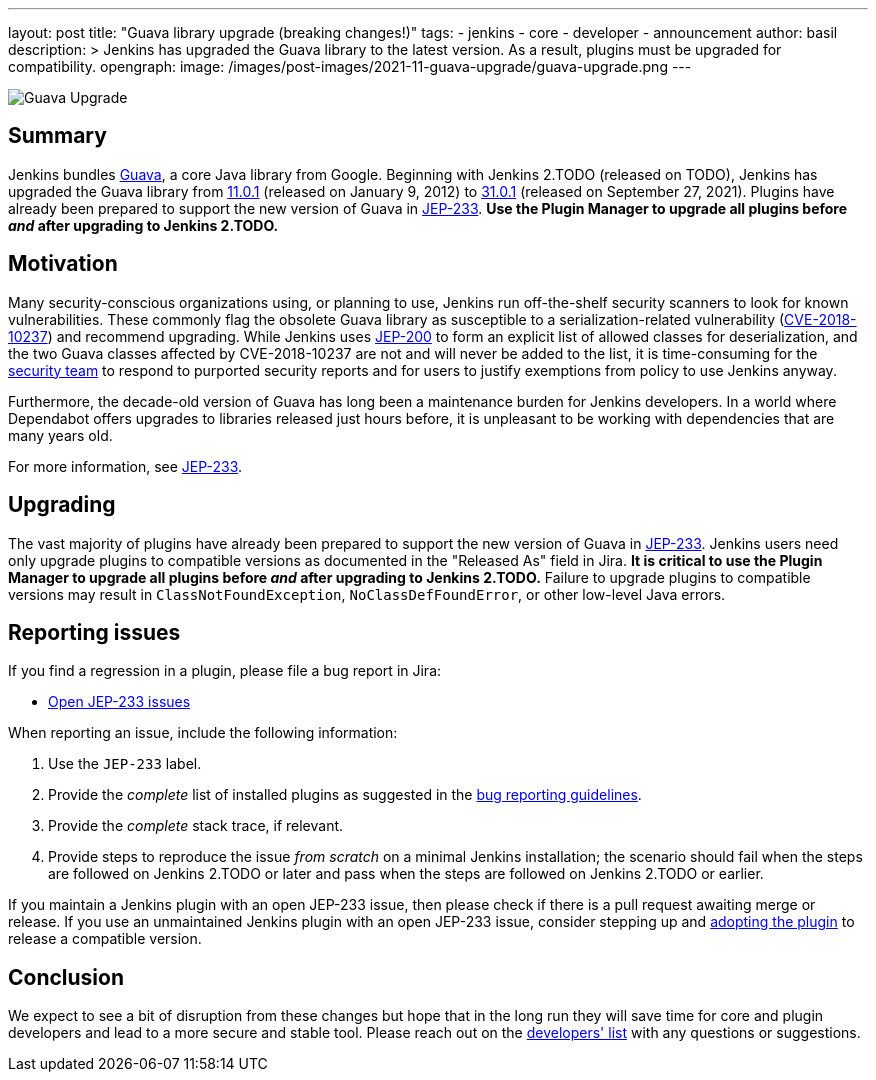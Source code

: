 ---
layout: post
title: "Guava library upgrade (breaking changes!)"
tags:
- jenkins
- core
- developer
- announcement
author: basil
description: >
  Jenkins has upgraded the Guava library to the latest version.
  As a result, plugins must be upgraded for compatibility.
opengraph:
  image: /images/post-images/2021-11-guava-upgrade/guava-upgrade.png
---

image:/images/post-images/2021-11-guava-upgrade/guava-upgrade.png[Guava Upgrade, role=center]

== Summary

Jenkins bundles https://guava.dev/[Guava], a core Java library from Google.
Beginning with Jenkins 2.TODO (released on TODO), Jenkins has upgraded the Guava library from https://github.com/google/guava/releases/tag/v11.0.1[11.0.1] (released on January 9, 2012) to https://github.com/google/guava/releases/tag/v31.0.1[31.0.1] (released on September 27, 2021).
Plugins have already been prepared to support the new version of Guava in link:https://issues.jenkins.io/issues/?jql=labels%20in%20(JEP-233)[JEP-233].
**Use the Plugin Manager to upgrade all plugins before _and_ after upgrading to Jenkins 2.TODO.**

== Motivation

Many security-conscious organizations using, or planning to use, Jenkins run off-the-shelf security scanners to look for known vulnerabilities.
These commonly flag the obsolete Guava library as susceptible to a serialization-related vulnerability (https://github.com/google/guava/wiki/CVE-2018-10237[CVE-2018-10237]) and recommend upgrading.
While Jenkins uses link:/blog/2018/03/15/jep-200-lts/[JEP-200] to form an explicit list of allowed classes for deserialization,
and the two Guava classes affected by CVE-2018-10237 are not and will never be added to the list,
it is time-consuming for the link:/security/team/[security team] to respond to purported security reports
and for users to justify exemptions from policy to use Jenkins anyway.

Furthermore, the decade-old version of Guava has long been a maintenance burden for Jenkins developers.
In a world where Dependabot offers upgrades to libraries released just hours before,
it is unpleasant to be working with dependencies that are many years old.

For more information, see https://github.com/jenkinsci/jep/blob/master/jep/233/README.adoc[JEP-233].

== Upgrading

The vast majority of plugins have already been prepared to support the new version of Guava in link:https://issues.jenkins.io/issues/?jql=labels%20in%20(JEP-233)[JEP-233].
Jenkins users need only upgrade plugins to compatible versions as documented in the "Released As" field in Jira.
**It is critical to use the Plugin Manager to upgrade all plugins before _and_ after upgrading to Jenkins 2.TODO.**
Failure to upgrade plugins to compatible versions may result in `ClassNotFoundException`, `NoClassDefFoundError`, or other low-level Java errors.

== Reporting issues

If you find a regression in a plugin, please file a bug report in Jira:

* link:https://issues.jenkins.io/issues/?jql=labels%20in%20(JEP-233)%20and%20status%20not%20in%20(resolved%2C%20closed)[Open JEP-233 issues]

When reporting an issue, include the following information:

. Use the `JEP-233` label.
. Provide the _complete_ list of installed plugins as suggested in the link:/doc/book/system-administration/diagnosing-errors/#how-to-report-a-bug[bug reporting guidelines].
. Provide the _complete_ stack trace, if relevant.
. Provide steps to reproduce the issue _from scratch_ on a minimal Jenkins installation; the scenario should fail when the steps are followed on Jenkins 2.TODO or later and pass when the steps are followed on Jenkins 2.TODO or earlier.

If you maintain a Jenkins plugin with an open JEP-233 issue,
then please check if there is a pull request awaiting merge or release.
If you use an unmaintained Jenkins plugin with an open JEP-233 issue,
consider stepping up and link:/doc/developer/plugin-governance/adopt-a-plugin/[adopting the plugin] to release a compatible version.

== Conclusion

We expect to see a bit of disruption from these changes
but hope that in the long run they will save time for core and plugin developers
and lead to a more secure and stable tool.
Please reach out on the link:/mailing-lists/[developers' list] with any questions or suggestions.
